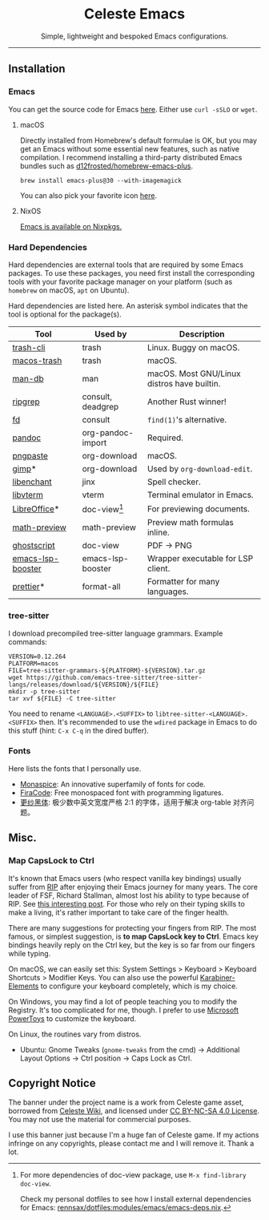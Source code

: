 # -*- eval: (visual-line-mode -1); -*-
#+author: rennsax
#+startup: show2levels

#+html: <div align="center"><h1>Celeste Emacs</h1>
#+html: <img src="https://static.miraheze.org/celestewiki/a/ac/Strawberry_flap.gif"alt="celeste strawberry"/>
#+html: <p>Simple, lightweight and bespoked Emacs configurations.</p>
#+html: <p>
#+html: <img src="https://img.shields.io/badge/GNU_Emacs-30.1-blue" alt="GNU Emacs 30.1" />
#+html: <img alt="GitHub License" src="https://img.shields.io/github/license/rennsax/.emacs.d">
#+html: <img alt="macOS" src="https://img.shields.io/badge/macOS-lightgrey?logo=apple&logoColor=fff">
#+html: <img alt="GNU/Linux" src="https://img.shields.io/badge/GNU%2FLinux-fcc624?logo=linux&logoColor=000">
#+html: </p>
#+html: </div>

--------------

** Installation

*** Emacs

You can get the source code for Emacs [[http://ftpmirror.gnu.org/emacs][here]]. Either use ~curl -sSLO~ or ~wget~.

**** macOS

Directly installed from Homebrew's default formulae is OK, but you may get an
Emacs without some essential new features, such as native compilation. I
recommend installing a third-party distributed Emacs bundles such as
[[https://github.com/d12frosted/homebrew-emacs-plus.git][d12frosted/homebrew-emacs-plus]].

#+begin_src shell
brew install emacs-plus@30 --with-imagemagick
#+end_src

You can also pick your favorite icon [[https://github.com/d12frosted/homebrew-emacs-plus#icons][here]].

**** NixOS

[[https://search.nixos.org/packages?channel=unstable&query=emacs][Emacs is available on Nixpkgs.]]

*** Hard Dependencies

Hard dependencies are external tools that are required by some Emacs packages.
To use these packages, you need first install the corresponding tools with your
favorite package manager on your platform (such as ~homebrew~ on macOS, ~apt~ on
Ubuntu).

Hard dependencies are listed here. An asterisk symbol indicates that the tool is
optional for the package(s).

| Tool              | Used by           | Description                                 |
|-------------------+-------------------+---------------------------------------------|
| [[https://github.com/andreafrancia/trash-cli][trash-cli]]         | trash             | Linux. Buggy on macOS.                      |
| [[https://github.com/sindresorhus/macos-trash][macos-trash]]       | trash             | macOS.                                      |
| [[https://man-db.nongnu.org/][man-db]]            | man               | macOS. Most GNU/Linux distros have builtin. |
| [[https://github.com/BurntSushi/ripgrep][ripgrep]]           | consult, deadgrep | Another Rust winner!                        |
| [[https://github.com/sharkdp/fd][fd]]                | consult           | ~find(1)~'s alternative.                    |
| [[https://pandoc.org/][pandoc]]            | org-pandoc-import | Required.                                   |
| [[https://github.com/jcsalterego/pngpaste][pngpaste]]          | org-download      | macOS.                                      |
| [[https://www.gimp.org/][gimp]]*             | org-download      | Used by ~org-download-edit~.                |
| [[https://github.com/AbiWord/enchant][libenchant]]        | jinx              | Spell checker.                              |
| [[https://www.leonerd.org.uk/code/libvterm/][libvterm]]          | vterm             | Terminal emulator in Emacs.                 |
| [[https://www.libreoffice.org/discover/libreoffice/][LibreOffice]]*      | doc-view[fn:1]    | For previewing documents.                   |
| [[https://gitlab.com/matsievskiysv/math-preview][math-preview]]      | math-preview      | Preview math formulas inline.               |
| [[https://www.ghostscript.com/][ghostscript]]       | doc-view          | PDF -> PNG                                  |
| [[https://github.com/blahgeek/emacs-lsp-booster][emacs-lsp-booster]] | emacs-lsp-booster | Wrapper executable for LSP client.          |
| [[https://prettier.io/][prettier]]*         | format-all        | Formatter for many languages.               |

[fn:1] For more dependencies of doc-view package, use ~M-x find-library doc-view~.

Check my personal dotfiles to see how I install external dependencies for Emacs:
[[https://github.com/rennsax/dotfiles/blob/main/modules/emacs/emacs-deps.nix][rennsax/dotfiles:modules/emacs/emacs-deps.nix]].

*** tree-sitter

I download precompiled tree-sitter language grammars. Example commands:

#+begin_src shell
VERSION=0.12.264
PLATFORM=macos
FILE=tree-sitter-grammars-${PLATFORM}-${VERSION}.tar.gz
wget https://github.com/emacs-tree-sitter/tree-sitter-langs/releases/download/${VERSION}/${FILE}
mkdir -p tree-sitter
tar xvf ${FILE} -C tree-sitter
#+end_src

You need to rename ~<LANGUAGE>.<SUFFIX>~ to ~libtree-sitter-<LANGUAGE>.<SUFFIX>~
then. It's recommended to use the ~wdired~ package in Emacs to do this stuff
(hint: ~C-x C-q~ in the dired buffer).

*** Fonts

Here lists the fonts that I personally use.

- [[https://monaspace.githubnext.com/][Monaspice]]: An innovative superfamily of fonts for code.
- [[https://github.com/tonsky/FiraCode][FiraCode]]: Free monospaced font with programming ligatures.
- [[https://github.com/laishulu/Sarasa-Term-SC-Nerd][更纱黑体]]: 极少数中英文宽度严格 2:1 的字体，适用于解决 org-table 对齐问题。

** Misc.

*** Map CapsLock to Ctrl

It's known that Emacs users (who respect vanilla key bindings) usually suffer
from [[https://en.wikipedia.org/wiki/Repetitive_strain_injury][RIP]] after enjoying their Emacs journey for many years. The core leader of
FSF, Richard Stallman, almost lost his ability to type because of RIP. See [[http://xahlee.info/emacs/emacs/emacs_hand_pain_celebrity.html][this
interesting post]]. For those who rely on their typing skills to make a living,
it's rather important to take care of the finger health.

There are many suggestions for protecting your fingers from RIP. The most
famous, or simplest suggestion, is *to map CapsLock key to Ctrl*. Emacs key
bindings heavily reply on the Ctrl key, but the key is so far from our fingers
while typing.

On macOS, we can easily set this: System Settings > Keyboard > Keyboard
Shortcuts > Modifier Keys. You can also use the powerful [[https://github.com/pqrs-org/Karabiner-Elements][Karabiner-Elements]] to
configure your keyboard completely, which is my choice.

On Windows, you may find a lot of people teaching you to modify the Registry.
It's too complicated for me, though. I prefer to use [[https://learn.microsoft.com/en-us/windows/powertoys/][Microsoft PowerToys]] to
customize the keyboard.

On Linux, the routines vary from distros.
- Ubuntu: Gnome Tweaks (~gnome-tweaks~ from the cmd) -> Additional Layout
  Options -> Ctrl position -> Caps Lock as Ctrl.

** Copyright Notice

The banner under the project name is a work from Celeste game asset, borrowed
from [[https://github.com/laishulu/emacs-smart-input-source][Celeste Wiki]], and licensed under [[https://creativecommons.org/licenses/by-nc-sa/4.0/deed.en][CC BY-NC-SA 4.0 License]]. You may not use
the material for commercial purposes.

I use this banner just because I'm a huge fan of Celeste game. If my actions
infringe on any copyrights, please contact me and I will remove it. Thank a lot.
